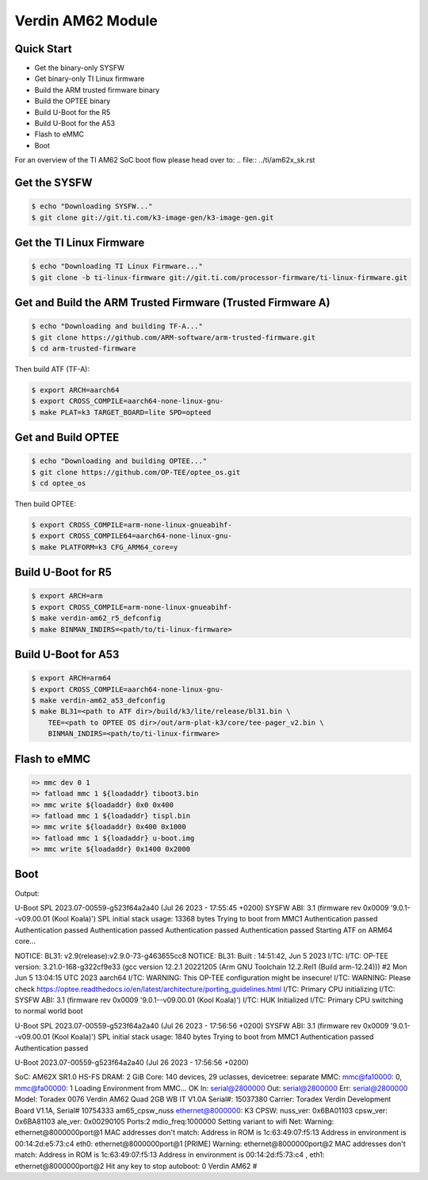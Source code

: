 .. SPDX-License-Identifier: GPL-2.0-or-later
.. sectionauthor:: Marcel Ziswiler <marcel.ziswiler@toradex.com>

Verdin AM62 Module
==================

Quick Start
-----------

- Get the binary-only SYSFW
- Get binary-only TI Linux firmware
- Build the ARM trusted firmware binary
- Build the OPTEE binary
- Build U-Boot for the R5
- Build U-Boot for the A53
- Flash to eMMC
- Boot

For an overview of the TI AM62 SoC boot flow please head over to:
.. file:: ../ti/am62x_sk.rst

Get the SYSFW
-------------

.. code-block:: bash

    $ echo "Downloading SYSFW..."
    $ git clone git://git.ti.com/k3-image-gen/k3-image-gen.git

Get the TI Linux Firmware
-------------------------

.. code-block:: bash

    $ echo "Downloading TI Linux Firmware..."
    $ git clone -b ti-linux-firmware git://git.ti.com/processor-firmware/ti-linux-firmware.git

Get and Build the ARM Trusted Firmware (Trusted Firmware A)
-----------------------------------------------------------

.. code-block:: bash

    $ echo "Downloading and building TF-A..."
    $ git clone https://github.com/ARM-software/arm-trusted-firmware.git
    $ cd arm-trusted-firmware

Then build ATF (TF-A):

.. code-block:: bash

    $ export ARCH=aarch64
    $ export CROSS_COMPILE=aarch64-none-linux-gnu-
    $ make PLAT=k3 TARGET_BOARD=lite SPD=opteed

Get and Build OPTEE
-------------------

.. code-block:: bash

    $ echo "Downloading and building OPTEE..."
    $ git clone https://github.com/OP-TEE/optee_os.git
    $ cd optee_os

Then build OPTEE:

.. code-block:: bash

    $ export CROSS_COMPILE=arm-none-linux-gnueabihf-
    $ export CROSS_COMPILE64=aarch64-none-linux-gnu-
    $ make PLATFORM=k3 CFG_ARM64_core=y

Build U-Boot for R5
-------------------

.. code-block:: bash

    $ export ARCH=arm
    $ export CROSS_COMPILE=arm-none-linux-gnueabihf-
    $ make verdin-am62_r5_defconfig
    $ make BINMAN_INDIRS=<path/to/ti-linux-firmware>

Build U-Boot for A53
--------------------

.. code-block:: bash

    $ export ARCH=arm64
    $ export CROSS_COMPILE=aarch64-none-linux-gnu-
    $ make verdin-am62_a53_defconfig
    $ make BL31=<path to ATF dir>/build/k3/lite/release/bl31.bin \
        TEE=<path to OPTEE OS dir>/out/arm-plat-k3/core/tee-pager_v2.bin \
        BINMAN_INDIRS=<path/to/ti-linux-firmware>

Flash to eMMC
-------------

.. code-block:: bash

    => mmc dev 0 1
    => fatload mmc 1 ${loadaddr} tiboot3.bin
    => mmc write ${loadaddr} 0x0 0x400
    => fatload mmc 1 ${loadaddr} tispl.bin
    => mmc write ${loadaddr} 0x400 0x1000
    => fatload mmc 1 ${loadaddr} u-boot.img
    => mmc write ${loadaddr} 0x1400 0x2000

Boot
----

Output:

.. code-block:: bash

U-Boot SPL 2023.07-00559-g523f64a2a40 (Jul 26 2023 - 17:55:45 +0200)
SYSFW ABI: 3.1 (firmware rev 0x0009 '9.0.1--v09.00.01 (Kool Koala)')
SPL initial stack usage: 13368 bytes
Trying to boot from MMC1
Authentication passed
Authentication passed
Authentication passed
Authentication passed
Authentication passed
Starting ATF on ARM64 core...

NOTICE:  BL31: v2.9(release):v2.9.0-73-g463655cc8
NOTICE:  BL31: Built : 14:51:42, Jun  5 2023
I/TC:
I/TC: OP-TEE version: 3.21.0-168-g322cf9e33 (gcc version 12.2.1 20221205 (Arm GNU Toolchain 12.2.Rel1 (Build arm-12.24))) #2 Mon Jun  5 13:04:15 UTC 2023 aarch64
I/TC: WARNING: This OP-TEE configuration might be insecure!
I/TC: WARNING: Please check https://optee.readthedocs.io/en/latest/architecture/porting_guidelines.html
I/TC: Primary CPU initializing
I/TC: SYSFW ABI: 3.1 (firmware rev 0x0009 '9.0.1--v09.00.01 (Kool Koala)')
I/TC: HUK Initialized
I/TC: Primary CPU switching to normal world boot

U-Boot SPL 2023.07-00559-g523f64a2a40 (Jul 26 2023 - 17:56:56 +0200)
SYSFW ABI: 3.1 (firmware rev 0x0009 '9.0.1--v09.00.01 (Kool Koala)')
SPL initial stack usage: 1840 bytes
Trying to boot from MMC1
Authentication passed
Authentication passed


U-Boot 2023.07-00559-g523f64a2a40 (Jul 26 2023 - 17:56:56 +0200)

SoC:   AM62X SR1.0 HS-FS
DRAM:  2 GiB
Core:  140 devices, 29 uclasses, devicetree: separate
MMC:   mmc@fa10000: 0, mmc@fa00000: 1
Loading Environment from MMC... OK
In:    serial@2800000
Out:   serial@2800000
Err:   serial@2800000
Model: Toradex 0076 Verdin AM62 Quad 2GB WB IT V1.0A
Serial#: 15037380
Carrier: Toradex Verdin Development Board V1.1A, Serial# 10754333
am65_cpsw_nuss ethernet@8000000: K3 CPSW: nuss_ver: 0x6BA01103 cpsw_ver: 0x6BA81103 ale_ver: 0x00290105 Ports:2 mdio_freq:1000000
Setting variant to wifi
Net:
Warning: ethernet@8000000port@1 MAC addresses don't match:
Address in ROM is		1c:63:49:07:f5:13
Address in environment is	00:14:2d:e5:73:c4
eth0: ethernet@8000000port@1 [PRIME]
Warning: ethernet@8000000port@2 MAC addresses don't match:
Address in ROM is		1c:63:49:07:f5:13
Address in environment is	00:14:2d:f5:73:c4
, eth1: ethernet@8000000port@2
Hit any key to stop autoboot:  0
Verdin AM62 #
